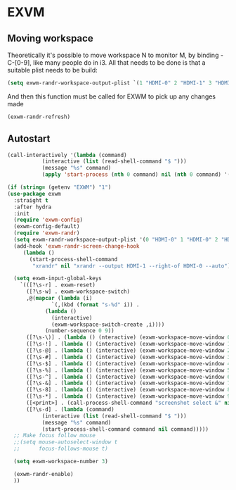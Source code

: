 * EXVM
** Moving workspace
   Theoretically it's possible to move workspace N to monitor M, by binding \s-C-[0-9], like many people do in i3. All that needs to be done is that a suitable plist needs to be build:

   #+NAME: workspace-plist
   #+BEGIN_SRC emacs-lisp :tangle no
     (setq exwm-randr-workspace-output-plist `(1 "HDMI-0" 2 "HDMI-1" 3 "HDMI-1"))
   #+END_SRC

   And then this function must be called for EXWM to pick up any changes made

   #+NAME: 
   #+BEGIN_SRC emacs-lisp :tangle no
     (exwm-randr-refresh)
   #+END_SRC

** Autostart
   #+BEGIN_SRC emacs-lisp :tangle no
     (call-interactively '(lambda (command)
			    (interactive (list (read-shell-command "$ ")))
			    (message "%s" command)
			    (apply 'start-process (nth 0 command) nil (nth 0 command) '(nthcdr 1 command))))
   #+END_SRC
   
   #+NAME: exwm
   #+BEGIN_SRC emacs-lisp :noweb yes
     (if (string= (getenv "EXWM") "1")
	 (use-package exwm
	   :straight t
	   :after hydra
	   :init
	   (require 'exwm-config)
	   (exwm-config-default)
	   (require 'exwm-randr)
	   (setq exwm-randr-workspace-output-plist '(0 "HDMI-0" 1 "HDMI-0" 2 "HDMI-1"))
	   (add-hook 'exwm-randr-screen-change-hook
	   	  (lambda ()
	   	    (start-process-shell-command
	   	     "xrandr" nil "xrandr --output HDMI-1 --right-of HDMI-0 --auto")))

	   (setq exwm-input-global-keys
		 `(([?\s-r] . exwm-reset)
		   ([?\s-w] . exwm-workspace-switch)
		   ,@(mapcar (lambda (i)
			       `(,(kbd (format "s-%d" i)) .
				 (lambda ()
				   (interactive)
				   (exwm-workspace-switch-create ,i))))
			     (number-sequence 0 9))
		   ([?\s-\)] . (lambda () (nteractive) (exwm-workspace-move-window 0)))
		   ([?\s-!] . (lambda () (interactive) (exwm-workspace-move-window 1)))
		   ([?\s-@] . (lambda () (interactive) (exwm-workspace-move-window 2)))
		   ([?\s-#] . (lambda () (interactive) (exwm-workspace-move-window 3)))
		   ([?\s-$] . (lambda () (interactive) (exwm-workspace-move-window 4)))
		   ([?\s-%] . (lambda () (interactive) (exwm-workspace-move-window 5)))
		   ([?\s-^] . (lambda () (interactive) (exwm-workspace-move-window 6)))
		   ([?\s-&] . (lambda () (interactive) (exwm-workspace-move-window 7)))
		   ([?\s-8] . (lambda () (interactive) (exwm-workspace-move-window 8)))
		   ([?\s-*] . (lambda () (interactive) (exwm-workspace-move-window 9)))
		   ([<print>] . (call-process-shell-command "screenshot select &" nil 0))
		   ([?\s-d] . (lambda (command)
				(interactive (list (read-shell-command "$ ")))
				(message "%s" command)
				(start-process-shell-command command nil command)))))
	   ;; Make focus follow mouse
	   ;;(setq mouse-autoselect-window t
	   ;;      focus-follows-mouse t)

	   (setq exwm-workspace-number 3)

	   (exwm-randr-enable)
	   ))
   #+END_SRC
